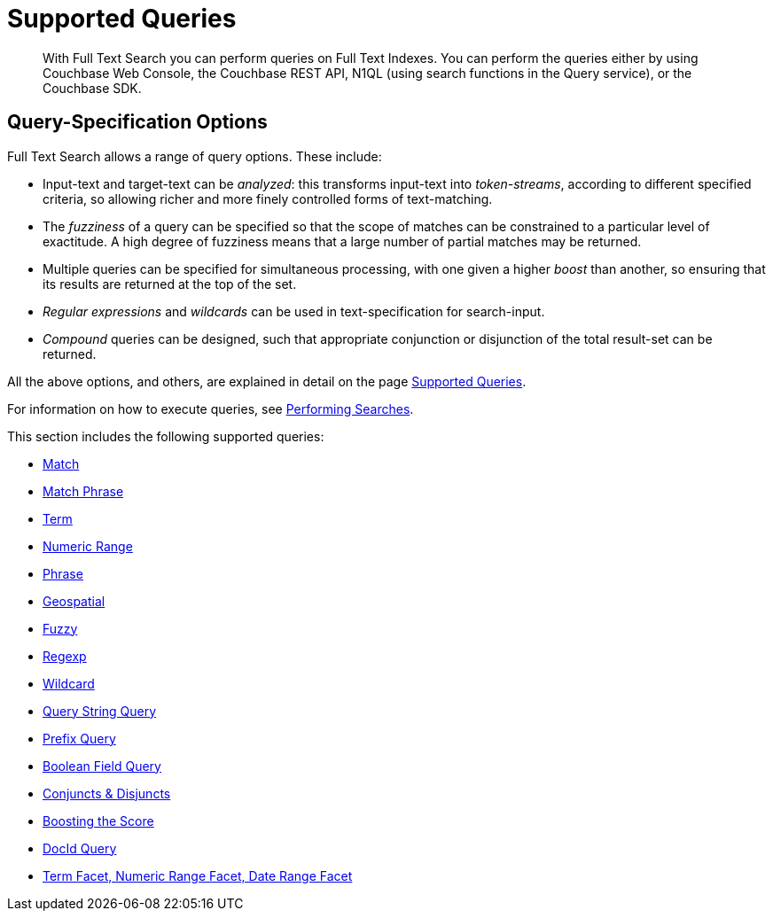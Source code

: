 = Supported Queries
:page-aliases: query-types.adoc

[abstract]
With Full Text Search you can perform queries on Full Text Indexes. You can perform the queries either by using Couchbase Web Console, the Couchbase REST API, N1QL (using search functions in the Query service), or the Couchbase SDK.

[#query-specification-options]
== Query-Specification Options

Full Text Search allows a range of query options. These include:

* Input-text and target-text can be _analyzed_: this transforms input-text into _token-streams_, according to different specified criteria, so allowing richer and more finely controlled forms of text-matching.
* The _fuzziness_ of a query can be specified so that the scope of matches can be constrained to a particular level of exactitude.
A high degree of fuzziness means that a large number of partial matches may be returned.
* Multiple queries can be specified for simultaneous processing, with one given a higher _boost_ than another, so ensuring that its results are returned at the top of the set.
* _Regular expressions_ and _wildcards_ can be used in text-specification for search-input.
* _Compound_ queries can be designed, such that appropriate conjunction or disjunction of the total result-set can be returned.

All the above options, and others, are explained in detail on the page xref:fts-supported-queries.adoc[Supported Queries].

For information on how to execute queries, see xref:fts-performing-searches.adoc[Performing Searches].

This section includes the following supported queries:

* xref:fts-supported-queries-match.adoc[Match]
* xref:fts-supported-queries-match-phrase.adoc[Match Phrase]
* xref:fts-supported-queries-term.adoc[Term]
* xref:fts-supported-queries-numeric-range.adoc[Numeric Range]
* xref:fts-supported-queries-phrase.adoc[Phrase]
* xref:fts-supported-queries-geo-spatial.adoc[Geospatial]
* xref:fts-supported-queries-fuzzy.adoc[Fuzzy]
* xref:fts-supported-queries-regexp.adoc[Regexp]
* xref:fts-supported-queries-wildcard.adoc[Wildcard]
* xref:fts-supported-queries-query-string-query.adoc[Query String Query]
* xref:fts-supported-queries-prefix-query.adoc[Prefix Query]
* xref:fts-supported-queries-boolean-field-query.adoc[Boolean Field Query]
* xref:fts-supported-queries-conjuncts-disjuncts.adoc[Conjuncts & Disjuncts]
* xref:fts-supported-queries-boosting-the-score-query.adoc[Boosting the Score]
* xref:fts-supported-queries-DocID-query.adoc[DocId Query]
* xref::fts-search-response-facets.adoc[Term Facet, Numeric Range Facet, Date Range Facet]
